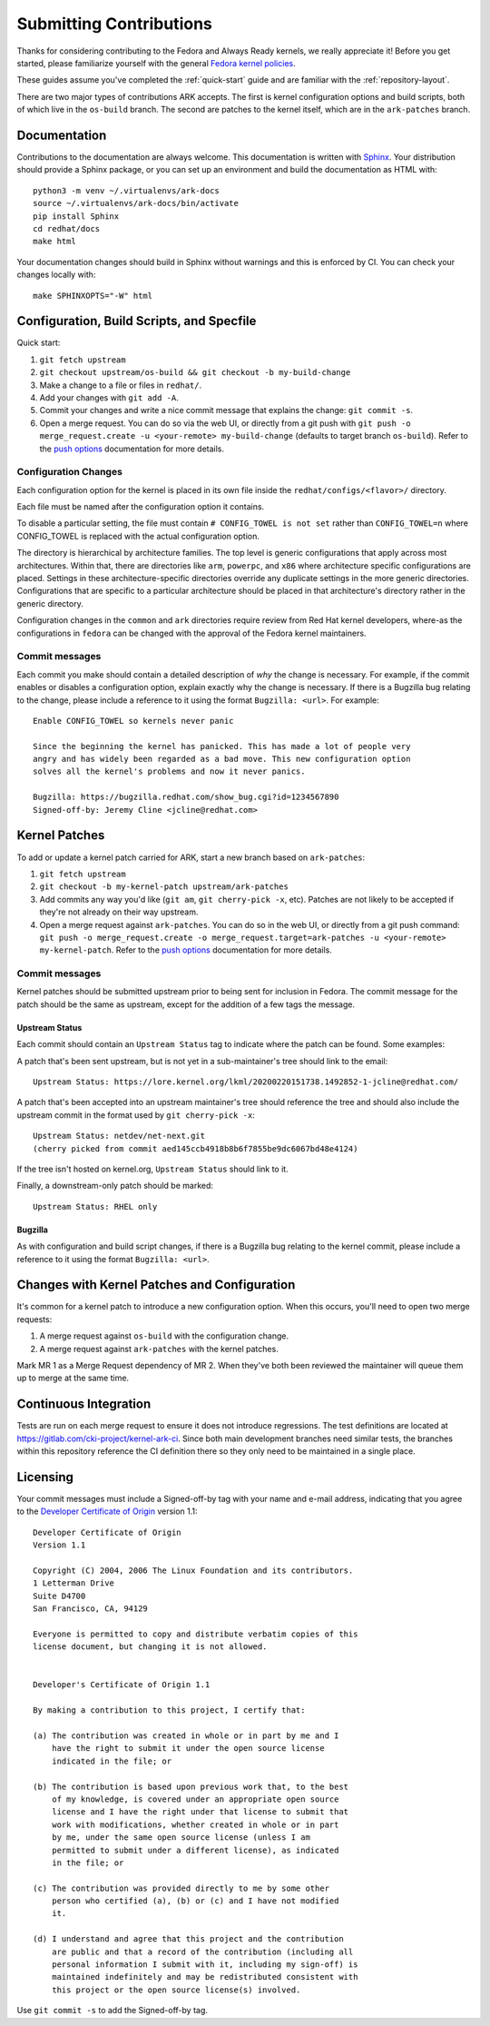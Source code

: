 ========================
Submitting Contributions
========================

Thanks for considering contributing to the Fedora and Always Ready
kernels, we really appreciate it! Before you get started, please
familiarize yourself with the general `Fedora kernel
policies <https://docs.fedoraproject.org/en-US/quick-docs/kernel/overview/#_policies>`__.

These guides assume you've completed the :ref:`quick-start` guide
and are familiar with the :ref:`repository-layout`.

There are two major types of contributions ARK accepts. The first is
kernel configuration options and build scripts, both of which live in
the ``os-build`` branch. The second are patches to the kernel itself,
which are in the ``ark-patches`` branch.

Documentation
=============

Contributions to the documentation are always welcome. This documentation is
written with `Sphinx <https://www.sphinx-doc.org/>`_. Your distribution should
provide a Sphinx package, or you can set up an environment and build the
documentation as HTML with::

    python3 -m venv ~/.virtualenvs/ark-docs
    source ~/.virtualenvs/ark-docs/bin/activate
    pip install Sphinx
    cd redhat/docs
    make html

Your documentation changes should build in Sphinx without warnings and this is
enforced by CI. You can check your changes locally with::

    make SPHINXOPTS="-W" html

Configuration, Build Scripts, and Specfile
==========================================

Quick start:

1. ``git fetch upstream``
2. ``git checkout upstream/os-build && git checkout -b my-build-change``
3. Make a change to a file or files in ``redhat/``.
4. Add your changes with ``git add -A``.
5. Commit your changes and write a nice commit message that explains the
   change: ``git commit -s``.
6. Open a merge request. You can do so via the web UI, or directly from
   a git push with
   ``git push -o merge_request.create -u <your-remote> my-build-change``
   (defaults to target branch ``os-build``). Refer to the `push
   options <https://docs.gitlab.com/ee/user/project/push_options.html>`__
   documentation for more details.

Configuration Changes
---------------------

Each configuration option for the kernel is placed in its own file
inside the ``redhat/configs/<flavor>/`` directory.

Each file must be named after the configuration option it contains.

To disable a particular setting, the file must contain
``# CONFIG_TOWEL is not set`` rather than ``CONFIG_TOWEL=n`` where
CONFIG_TOWEL is replaced with the actual configuration option.

The directory is hierarchical by architecture families. The top level is
generic configurations that apply across most architectures. Within
that, there are directories like ``arm``, ``powerpc``, and ``x86`` where
architecture specific configurations are placed. Settings in these
architecture-specific directories override any duplicate settings in the
more generic directories. Configurations that are specific to a
particular architecture should be placed in that architecture's
directory rather in the generic directory.

Configuration changes in the ``common`` and ``ark`` directories require
review from Red Hat kernel developers, where-as the configurations in
``fedora`` can be changed with the approval of the Fedora kernel
maintainers.

Commit messages
---------------

Each commit you make should contain a detailed description of *why* the
change is necessary. For example, if the commit enables or disables a
configuration option, explain exactly why the change is necessary. If
there is a Bugzilla bug relating to the change, please include a
reference to it using the format ``Bugzilla: <url>``. For example:

::

   Enable CONFIG_TOWEL so kernels never panic

   Since the beginning the kernel has panicked. This has made a lot of people very
   angry and has widely been regarded as a bad move. This new configuration option
   solves all the kernel's problems and now it never panics.

   Bugzilla: https://bugzilla.redhat.com/show_bug.cgi?id=1234567890
   Signed-off-by: Jeremy Cline <jcline@redhat.com>

Kernel Patches
==============

To add or update a kernel patch carried for ARK, start a new branch
based on ``ark-patches``:

1. ``git fetch upstream``
2. ``git checkout -b my-kernel-patch upstream/ark-patches``
3. Add commits any way you'd like (``git am``, ``git cherry-pick -x``,
   etc). Patches are not likely to be accepted if they're not already on
   their way upstream.
4. Open a merge request against ``ark-patches``. You can do so in the
   web UI, or directly from a git push command:
   ``git push -o merge_request.create -o merge_request.target=ark-patches -u <your-remote> my-kernel-patch``.
   Refer to the `push
   options <https://docs.gitlab.com/ee/user/project/push_options.html>`__
   documentation for more details.

.. _commit-messages-1:

Commit messages
---------------

Kernel patches should be submitted upstream prior to being sent for
inclusion in Fedora. The commit message for the patch should be the same
as upstream, except for the addition of a few tags the message.

Upstream Status
~~~~~~~~~~~~~~~

Each commit should contain an ``Upstream Status`` tag to indicate where
the patch can be found. Some examples:

A patch that's been sent upstream, but is not yet in a sub-maintainer's
tree should link to the email:

::

   Upstream Status: https://lore.kernel.org/lkml/20200220151738.1492852-1-jcline@redhat.com/

A patch that's been accepted into an upstream maintainer's tree should
reference the tree and should also include the upstream commit in the
format used by ``git cherry-pick -x``:

::

   Upstream Status: netdev/net-next.git
   (cherry picked from commit aed145ccb4918b8b6f7855be9dc6067bd48e4124)

If the tree isn't hosted on kernel.org, ``Upstream Status`` should link
to it.

Finally, a downstream-only patch should be marked:

::

   Upstream Status: RHEL only

Bugzilla
~~~~~~~~

As with configuration and build script changes, if there is a Bugzilla
bug relating to the kernel commit, please include a reference to it
using the format ``Bugzilla: <url>``.

Changes with Kernel Patches and Configuration
=============================================

It's common for a kernel patch to introduce a new configuration option.
When this occurs, you'll need to open two merge requests:

1. A merge request against ``os-build`` with the configuration change.
2. A merge request against ``ark-patches`` with the kernel patches.

Mark MR 1 as a Merge Request dependency of MR 2. When they've both been
reviewed the maintainer will queue them up to merge at the same time.

Continuous Integration
======================

Tests are run on each merge request to ensure it does not introduce
regressions. The test definitions are located at
`https://gitlab.com/cki-project/kernel-ark-ci <https://gitlab.com/cki-project/kernel-ark-ci>`__.
Since both main development branches need similar tests, the branches
within this repository reference the CI definition there so they only
need to be maintained in a single place.

Licensing
=========

Your commit messages must include a Signed-off-by tag with your name and
e-mail address, indicating that you agree to the `Developer Certificate
of Origin <https://developercertificate.org/>`__ version 1.1:

::

   Developer Certificate of Origin
   Version 1.1

   Copyright (C) 2004, 2006 The Linux Foundation and its contributors.
   1 Letterman Drive
   Suite D4700
   San Francisco, CA, 94129

   Everyone is permitted to copy and distribute verbatim copies of this
   license document, but changing it is not allowed.


   Developer's Certificate of Origin 1.1

   By making a contribution to this project, I certify that:

   (a) The contribution was created in whole or in part by me and I
       have the right to submit it under the open source license
       indicated in the file; or

   (b) The contribution is based upon previous work that, to the best
       of my knowledge, is covered under an appropriate open source
       license and I have the right under that license to submit that
       work with modifications, whether created in whole or in part
       by me, under the same open source license (unless I am
       permitted to submit under a different license), as indicated
       in the file; or

   (c) The contribution was provided directly to me by some other
       person who certified (a), (b) or (c) and I have not modified
       it.

   (d) I understand and agree that this project and the contribution
       are public and that a record of the contribution (including all
       personal information I submit with it, including my sign-off) is
       maintained indefinitely and may be redistributed consistent with
       this project or the open source license(s) involved.

Use ``git commit -s`` to add the Signed-off-by tag.
